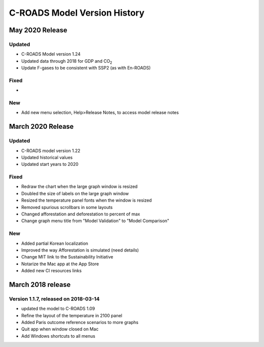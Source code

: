 C-ROADS Model Version History
===============================
May 2020 Release
----------------
Updated
~~~~~~~
- C-ROADS Model version 1.24
- Updated data through 2018 for GDP and CO\ :sub:`2` 
- Update F-gases to be consistent with SSP2 (as with En-ROADS)

Fixed
~~~~~
- 

New
~~~
- Add new menu selection, Help>Release Notes, to access model release notes

March 2020 Release
------------------
Updated 
~~~~~~~
- C-ROADS model version 1.22
- Updated historical values 
- Updated start years to 2020

Fixed
~~~~~
- Redraw the chart when the large graph window is resized
- Doubled the size of labels on the large graph window
- Resized the temperature panel fonts when the window is resized
- Removed spurious scrollbars in some layouts
- Changed afforestation and deforestation to percent of max
- Change graph menu title from "Model Validation" to "Model Comparison"

New
~~~
- Added partial Korean localization
- Improved the way Afforestation is simulated (need details)
- Change MIT link to the Sustainability Initiative
- Notarize the Mac app at the App Store
- Added new CI resources links

March 2018 release
------------------
Version 1.1.7, released on 2018-03-14
~~~~~~~~~~~~~~~~~~~~~~~~~~~~~~~~~~~~~
- updated the model to C-ROADS 1.09

- Refine the layout of the temperature in 2100 panel
- Added Paris outcome reference scenarios to more graphs
- Quit app when window closed on Mac
- Add Windows shortcuts to all menus
